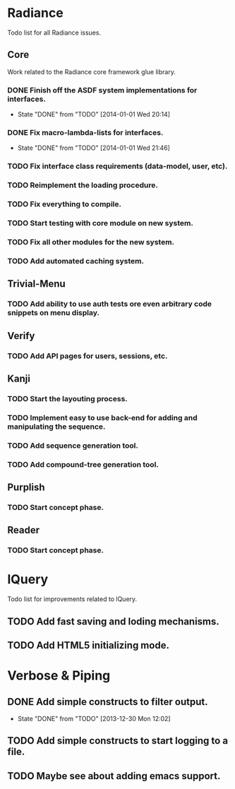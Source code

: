 #+SEQ_TODO: TODO(t) DONE(d!)

* Radiance
  Todo list for all Radiance issues.
** Core
   Work related to the Radiance core framework glue library.
*** DONE Finish off the ASDF system implementations for interfaces.
    - State "DONE"       from "TODO"       [2014-01-01 Wed 20:14]
*** DONE Fix macro-lambda-lists for interfaces.
    - State "DONE"       from "TODO"       [2014-01-01 Wed 21:46]
*** TODO Fix interface class requirements (data-model, user, etc).
*** TODO Reimplement the loading procedure.
*** TODO Fix everything to compile.
*** TODO Start testing with core module on new system.
*** TODO Fix all other modules for the new system.
*** TODO Add automated caching system.
    
** Trivial-Menu
*** TODO Add ability to use auth tests ore even arbitrary code snippets on menu display.
    
** Verify
*** TODO Add API pages for users, sessions, etc.
    
** Kanji
*** TODO Start the layouting process.
*** TODO Implement easy to use back-end for adding and manipulating the sequence.
*** TODO Add sequence generation tool.
*** TODO Add compound-tree generation tool.
    
** Purplish
*** TODO Start concept phase.
    
** Reader
*** TODO Start concept phase.
    
* lQuery
  Todo list for improvements related to lQuery.
** TODO Add fast saving and loding mechanisms.
** TODO Add HTML5 initializing mode.
   
* Verbose & Piping
** DONE Add simple constructs to filter output.
   - State "DONE"       from "TODO"       [2013-12-30 Mon 12:02]
** TODO Add simple constructs to start logging to a file.
** TODO Maybe see about adding emacs support.
